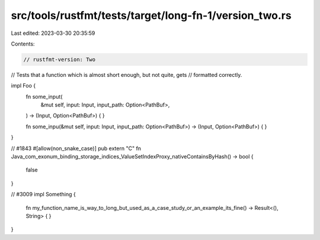 src/tools/rustfmt/tests/target/long-fn-1/version_two.rs
=======================================================

Last edited: 2023-03-30 20:35:59

Contents:

.. code-block:: rs

    // rustfmt-version: Two
// Tests that a function which is almost short enough, but not quite, gets
// formatted correctly.

impl Foo {
    fn some_input(
        &mut self,
        input: Input,
        input_path: Option<PathBuf>,
    ) -> (Input, Option<PathBuf>) {
    }

    fn some_inpu(&mut self, input: Input, input_path: Option<PathBuf>) -> (Input, Option<PathBuf>) {
    }
}

// #1843
#[allow(non_snake_case)]
pub extern "C" fn Java_com_exonum_binding_storage_indices_ValueSetIndexProxy_nativeContainsByHash()
-> bool {
    false
}

// #3009
impl Something {
    fn my_function_name_is_way_to_long_but_used_as_a_case_study_or_an_example_its_fine()
    -> Result<(), String> {
    }
}


